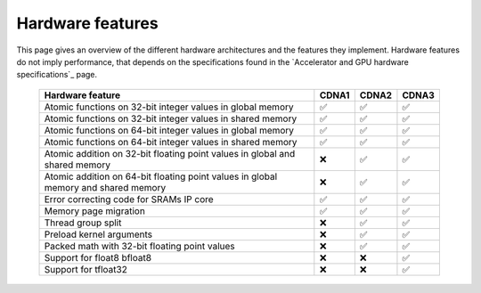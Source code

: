 .. meta::
  :description: This chapter describes the hardware features of the different hardware architectures.
  :keywords: AMD, ROCm, HIP, hardware, hardware features, hardware architectures

*******************************************************************************
Hardware features
*******************************************************************************

This page gives an overview of the different hardware architectures and the features they implement. Hardware features do not imply performance, that depends on the specifications found in the `Accelerator and GPU hardware specifications`_ page.

  .. list-table::
      :header-rows: 1
      :name: hardware-features-table
      
      *
        - Hardware feature
        - CDNA1
        - CDNA2
        - CDNA3
      *
        - Atomic functions on 32-bit integer values in global memory
        - ✅
        - ✅
        - ✅
      *
        - Atomic functions on 32-bit integer values in shared memory
        - ✅
        - ✅
        - ✅
      *
        - Atomic functions on 64-bit integer values in global memory
        - ✅
        - ✅
        - ✅
      *
        - Atomic functions on 64-bit integer values in shared memory
        - ✅
        - ✅
        - ✅
      *
        - Atomic addition on 32-bit floating point values in global and shared memory
        - ❌
        - ✅
        - ✅
      *
        - Atomic addition on 64-bit floating point values in global memory and shared memory
        - ❌
        - ✅
        - ✅
      *
        - Error correcting code for SRAMs IP core
        - ✅
        - ✅
        - ✅
      *
        - Memory page migration
        - ✅
        - ✅
        - ✅
      *
        - Thread group split
        - ❌
        - ✅
        - ✅
      *
        - Preload kernel arguments
        - ❌
        - ✅
        - ✅
      *
        - Packed math with 32-bit floating point values
        - ❌
        - ✅
        - ✅
      *
        - Support for float8 bfloat8
        - ❌
        - ❌
        - ✅
      *
        - Support for tfloat32
        - ❌
        - ❌
        - ✅
